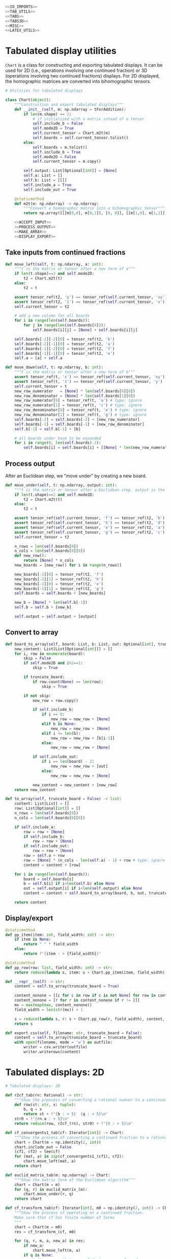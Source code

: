 #+begin_src python :noweb no-export :tangle ../src/cont_frac_io.py
  <<IO_IMPORTS>>
  <<TAB_UTILS>>
  <<TABS>>
  <<TABS3D>>
  <<MISC>>  
  <<LATEX_UTILS>>
#+end_src

* Tabulated display utilities
=Chart= is a class for constructing and exporting tabulated displays. It can be used for 2D (i.e., operations involving one continued fraction) or 3D (operations involving two continued fractions) displays. For 2D displayed, the homographic matrices are converted into bihomographic tensors.
#+begin_src python :noweb no-export :tangle no :noweb-ref TAB_UTILS
  # Utilities for tabulated displays

  class Chart(object):
      """Construction and export tabulated displays"""
      def __init__(self, m: np.ndarray = tForAddition):
          if len(m.shape) == 2:
              # if initialized with a matrix intead of a tensor
              self.include_b = False
              self.mode2D = True
              self.current_tensor = Chart.m2t(m)
              self.boards = self.current_tensor.tolist()
          else:
              self.boards = m.tolist()
              self.include_b = True
              self.mode2D = False
              self.current_tensor = m.copy()

          self.output: List[Optional[int]] = [None]
          self.a: List = []
          self.b: List = [[]]
          self.include_a = True
          self.include_out = True

      @staticmethod
      def m2t(m: np.ndarray) -> np.ndarray:
          """Convert a homographic matrix into a bihomographic tensor"""
          return np.array([[[m[0,0], m[0,1]], [0, 0]], [[m[1,0], m[1,1]], [0, 0]]])

      <<ACCEPT_INPUT>>
      <<PROCESS_OUTPUT>>
      <<MAKE_ARRAY>>
      <<DISPLAY_EXPORT>>
#+end_src

** Take inputs from continued fractions
#+begin_src python :tangle no :noweb-ref ACCEPT_INPUT
  def move_left(self, t: np.ndarray, a: int):
      """t is the matrix or tensor after a new term of a"""
      if len(t.shape)==2 and self.mode2D:
          t2 = Chart.m2t(t)
      else:
          t2 = t

      assert tensor_ref(t2, 'y') == tensor_ref(self.current_tensor, 'xy')
      assert tensor_ref(t2, '1') == tensor_ref(self.current_tensor, 'x')
      self.current_tensor = t2

      # add a new column for all boards
      for i in range(len(self.boards)):
          for j in range(len(self.boards[0])):
              self.boards[i][j] = [None] + self.boards[i][j]

      self.boards[-2][-2][0] = tensor_ref(t2, 'b')
      self.boards[-2][-1][0] = tensor_ref(t2, 'a')
      self.boards[-1][-2][0] = tensor_ref(t2, 'f')
      self.boards[-1][-1][0] = tensor_ref(t2, 'e')
      self.a = [a] + self.a

  def move_down(self, t: np.ndarray, b: int):
      """t is the matrix or tensor after a new term of b"""
      assert tensor_ref(t, 'x') == tensor_ref(self.current_tensor, 'xy')
      assert tensor_ref(t, '1') == tensor_ref(self.current_tensor, 'y')
      self.current_tensor = t
      new_row_numerator   = [None] * len(self.boards[0][0])
      new_row_denominator = [None] * len(self.boards[1][0])
      new_row_numerator[0] = tensor_ref(t, 'a') # type: ignore
      new_row_numerator[1] = tensor_ref(t, 'c') # type: ignore
      new_row_denominator[0] = tensor_ref(t, 'e') # type: ignore
      new_row_denominator[1] = tensor_ref(t, 'g') # type: ignore
      self.boards[-2] = self.boards[-2] + [new_row_numerator]
      self.boards[-1] = self.boards[-1] + [new_row_denominator]
      self.b[-1] = self.b[-1] + [b]

      # all boards under have to be expanded
      for i in range(0, len(self.boards)-2):
          self.boards[i] = self.boards[i] + [[None] * len(new_row_numerator)]
#+end_src

** Process output
After an Euclidean step, we "move under" by creating a new board.
#+begin_src python :tangle no :noweb-ref PROCESS_OUTPUT
  def move_under(self, t: np.ndarray, output: int):
      """t is the matrix or tensor after a Euclidean step. output is the quotient"""
      if len(t.shape)==2 and self.mode2D:
          t2 = Chart.m2t(t)
      else:
          t2 = t

      assert tensor_ref(self.current_tensor, 'f') == tensor_ref(t2, 'b')
      assert tensor_ref(self.current_tensor, 'h') == tensor_ref(t2, 'd')
      assert tensor_ref(self.current_tensor, 'e') == tensor_ref(t2, 'a')
      assert tensor_ref(self.current_tensor, 'g') == tensor_ref(t2, 'c')
      self.current_tensor = t2

      n_rows = len(self.boards[0])
      n_cols = len(self.boards[0][0])
      def new_row():
          return [None] * n_cols
      new_boards = [new_row() for i in range(n_rows)]

      new_boards[-2][0] = tensor_ref(t2, 'f')
      new_boards[-2][1] = tensor_ref(t2, 'h')
      new_boards[-1][0] = tensor_ref(t2, 'e')
      new_boards[-1][1] = tensor_ref(t2, 'g')
      self.boards = self.boards + [new_boards]

      new_b = [None] * len(self.b[-1])
      self.b = self.b + [new_b]

      self.output = self.output + [output]
#+end_src

** Convert to array
#+begin_src python :tangle no :noweb-ref MAKE_ARRAY
  def board_to_array(self, board: List, b: List, out: Optional[int], truncate_board = False) -> List:
      new_content: List[List[Optional[int]]] = []
      for i, row in enumerate(board):
          skip = False
          if self.mode2D and i%2==1:
              skip = True

          if truncate_board:
              if row.count(None) == len(row):
                  skip = True

          if not skip:
              new_row = row.copy()

              if self.include_b:
                  if i == 0:
                      new_row = new_row + [None]
                  elif b is None:
                      new_row = new_row + [None]
                  elif i <= len(b):
                      new_row = new_row + [b[i-1]]
                  else:
                      new_row = new_row + [None]

              if self.include_out:
                  if i == len(board) - 2:
                      new_row = new_row + [out]
                  else:
                      new_row = new_row + [None]

              new_content = new_content + [new_row]
      return new_content

  def to_array(self, truncate_board = False) -> list:
      content: List[List] = []
      row: List[Optional[int]] = []
      n_rows = len(self.boards[0])
      n_cols = len(self.boards[0][0])

      if self.include_a:
          row = row + [None]
          if self.include_b:
              row = row + [None]
          if self.include_out:
              row = row + [None]
          row = self.a + row
          row = [None] * (n_cols - len(self.a) - 1) + row # type: ignore
          content = content + [row]

      for i in range(len(self.boards)):
          board = self.boards[i]
          b = self.b[i] if i<len(self.b) else None
          out = self.output[i] if i<len(self.output) else None
          content = content + self.board_to_array(board, b, out, truncate_board = truncate_board)

      return content
#+end_src
** Display/export
#+begin_src python :tangle no :noweb-ref DISPLAY_EXPORT
  @staticmethod
  def pp_item(item: int, field_width: int) -> str:
      if item is None:
          return " " * field_width
      else:
          return f"{item : > {field_width}}"

  @staticmethod
  def pp_row(row: list, field_width: int) -> str:
      return reduce(lambda s, item: s + Chart.pp_item(item, field_width), row, "") + "\n"

  def __repr__(self) -> str:
      content = self.to_array(truncate_board = True)

      content_nonone = [[c for c in row if c is not None] for row in content]
      content_nonone = [r for r in content_nonone if r != []]
      mx = max(map(max, content_nonone))
      field_width = len(str(mx)) + 1

      s = reduce(lambda s, r: s + Chart.pp_row(r, field_width), content, "")
      return s

  def export_csv(self, filename: str, truncate_board = False):
      content = self.to_array(truncate_board = truncate_board)
      with open(filename, mode = 'w') as outfile:
          writer = csv.writer(outfile)
          writer.writerows(content)
#+end_src

* Tabulated displays: 2D
#+begin_src python :tangle no :noweb-ref TABS
  # Tabulated displays: 2D

  def r2cf_tab(rn: Rational) -> str:
      """Show the prpocess of converting a rational numner to a continued fraction"""
      def row(st: str, x: tuple):
          b, q = x
          return st + f"{b : > 5}  {q : < 5}\n"
      str0 = f"{rn.a : > 5}\n"
      return reduce(row, r2cf_(rn), str0) + f"{0 : > 5}\n"
#+end_src

#+begin_src python :tangle no :noweb-ref TABS
  def cf_convergents1_tab(cf: Iterator[int]) -> Chart:
      """Show the process of converting a continued fraction to a rational number"""
      chart = Chart(m = np.identity(2, int))
      chart.include_out = False
      (cf1, cf2) = tee(cf)
      for (mat, a) in zip(cf_convergents1_(cf1), cf2):
          chart.move_left(mat, a)
      return chart
#+end_src

#+begin_src python :tangle no :noweb-ref TABS
  def euclid_matrix_tab(m: np.ndarray) -> Chart:
      """Show the matrix form of the Euclidean algorithm"""
      chart = Chart(m = m)
      for (q, r) in euclid_matrix_(m):
          chart.move_under(r, q)
      return chart
#+end_src

#+begin_src python :tangle no :noweb-ref TABS
  def cf_transform_tab(cf: Iterator[int], m0 = np.identity(2, int)) -> Chart:
      """Show the process of operating on a continued fraction.
      Make sure that cf has finite number of terms
      """
      chart = Chart(m = m0)
      res = cf_transform_(cf, m0)

      for (q, r, m, a, new_a) in res:
          if new_a:
              chart.move_left(m, a)
          if q is None:
              # this means that no euclid step was performed
              # do nothing
              pass
          else:
              if r is not None:
                  chart.move_under(r, q)
              else:
                  # r is None, meaning that the quotients are for rational numbers rathen than matrices
                  chart.output = chart.output + [q]
      return chart
#+end_src

* Tabulated displays: 3D
#+begin_src python :tangle no :noweb-ref TABS3D
  # Tabulated displays: 3D

  def arithmetic_convergents_tab(a: Iterator[int], b: Iterator[int], t0: np.ndarray = tForAddition) -> Chart:
      """Show the process of calculating convergents of arithmetical operations"""
      c = Chart(t0)
      c.include_out = False
      for direction, coefficient, t in arithmetic_convergents_(a, b, t0):
          if direction == 'a':
              c.move_left(t, coefficient)
          else:
              c.move_down(t, coefficient)
      return c
#+end_src

#+begin_src python :tangle no :noweb-ref TABS3D
  def euclid_tensor_tab(t):
      c = Chart(t)
      c.include_a = False
      c.include_b = False
      res = euclid_tensor_(t)
      for (q, r) in res:
          c.move_under(r, q)
      return c
#+end_src

#+begin_src python :tangle no :noweb-ref TABS3D
  def cf_arithmetic_tab(cf_a, cf_b, t0):
      chart = Chart(m = t0)
      chart.include_a = True
      chart.include_b = True
      chart.include_out = True
      res = cf_arithmetic_(cf_a, cf_b, t0)

      for (q, r, t, term, label, new_term) in res:
          if new_term:
              if label == 'a':
                  chart.move_left(t, term)
              else:
                  assert label == 'b'
                  chart.move_down(t, term)
          if q is None:
              # this means that no Euclidean step was performed
              # do nothing
              pass
          else:
              if r is not None:
                  chart.move_under(r, q)
              else:
                  chart.output = chart.output + [q]
      return chart
#+end_src

* Pretty printing utilities
#+begin_src python :tangle no :noweb-ref MISC
  # Pretty printing utilities

  def pp_qr(qr: Tuple[int, np.ndarray]) -> None:
      """Pretty print a tuple of a quotient and a remainder matrix"""
      q, r = qr
      print(f"{q:>2} {r[0][0]:2} {r[0][1]:2}")
      print(f"   {r[1][0]:2} {r[1][1]:2}")
#+end_src

#+begin_src python :tangle no :noweb-ref MISC
  def pp_inf_cf(cf: list) -> str:
      """Pretty print a list representing the first couple terms of a longer continued fraction"""
      res = "["
      res = res + reduce(lambda s, n: s + str(n) + ",", cf, "")
      res = res[:-1] + "...]"
      return res
#+end_src

* LaTeX utilities
#+begin_src python :tangle no :noweb-ref LATEX_UTILS
  # Utilities functions for LaTeX displays
  
  def latex_cf(lst: list) -> str:
      if len(lst) == 1:
          return str(lst[0])
      else:
          x = str(lst[0]) + "+"
          x = x + r"\frac{1}{" + latex_cf(lst[1:]) + "}"
          return x

  def latex_rational(r: Rational) -> str:
      return r"\frac{" + str(r.a) + "}{" + str(r.b) + "}"

  def show_cf_expansion(r: Rational):
      print(r"\[")
      print(r"\frac{", r.a, "}{", r.b, "}=")
      nc = list(r2cf(r))
      print(latex_cf(nc))
      print(r"\]")

  def show_rational_series(itr: Iterator[int]):
      rLst = list(cf_convergents0(itr))
      s = ""
      for r in rLst:
          s = s + "$" + latex_rational(r) + "$" + ","

      print(s[:-1])
#+end_src
* Imports
#+begin_src python :tangle no :noweb-ref IO_IMPORTS
  from cont_frac import *
  from typing import List, Sequence
  from functools import reduce
  import csv
#+end_src
